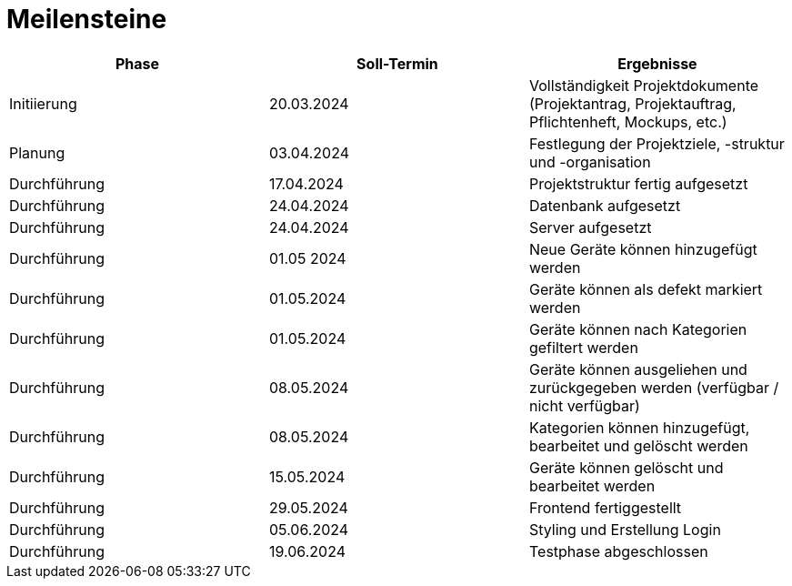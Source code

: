 = Meilensteine

|===
| Phase | Soll-Termin | Ergebnisse

| Initiierung | 20.03.2024 | Vollständigkeit Projektdokumente (Projektantrag, Projektauftrag, Pflichtenheft, Mockups, etc.)
| Planung | 03.04.2024 | Festlegung der Projektziele, -struktur und -organisation
| Durchführung | 17.04.2024 | Projektstruktur fertig aufgesetzt
| Durchführung | 24.04.2024 | Datenbank aufgesetzt
| Durchführung | 24.04.2024 | Server aufgesetzt
| Durchführung | 01.05 2024 | Neue Geräte können hinzugefügt werden
| Durchführung | 01.05.2024 | Geräte können als defekt markiert werden
| Durchführung | 01.05.2024 | Geräte können nach Kategorien gefiltert werden
| Durchführung | 08.05.2024 | Geräte können ausgeliehen und zurückgegeben werden (verfügbar / nicht verfügbar)
| Durchführung | 08.05.2024 | Kategorien können hinzugefügt, bearbeitet und gelöscht werden
| Durchführung | 15.05.2024 | Geräte können gelöscht und bearbeitet werden
| Durchführung | 29.05.2024 | Frontend fertiggestellt
| Durchführung | 05.06.2024 | Styling und Erstellung Login
| Durchführung | 19.06.2024 | Testphase abgeschlossen
|===
